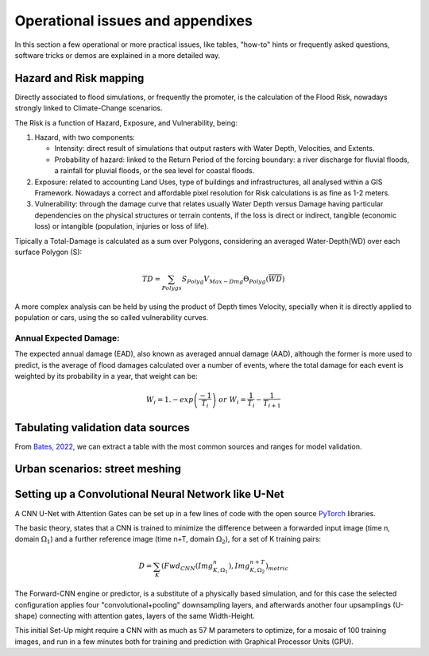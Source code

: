 Operational issues and appendixes
=================================

In this section a few operational or more practical issues, like tables, "how-to" hints or frequently asked questions, software tricks or demos are explained in a more detailed way.

Hazard and Risk mapping
-----------------------
Directly associated to flood simulations, or frequently the promoter, is the calculation of the Flood Risk,
nowadays strongly linked to Climate-Change scenarios.

The Risk is a function of Hazard, Exposure, and Vulnerability, being:

#. Hazard, with two components:

   * Intensity: direct result of simulations that output rasters with Water Depth, Velocities, and Extents.

   * Probability of hazard: linked to the Return Period of the forcing boundary: a river discharge for fluvial floods, a rainfall for pluvial floods, or the sea level for coastal floods.
   
#. Exposure: related to accounting Land Uses, type of buildings and infrastructures, all analysed within a GIS Framework. Nowadays a correct and affordable pixel resolution for Risk calculations is as fine as 1-2 meters.

#. Vulnerability: through the damage curve that relates usually Water Depth versus Damage having particular dependencies on the physical structures or terrain contents, if the loss is direct or indirect, tangible (economic loss) or intangible (population, injuries or loss of life).

Tipically a Total-Damage is calculated as a sum over Polygons, considering an averaged Water-Depth(WD) over each surface Polygon (S):

.. math::

  TD=\sum_{Polygs} S_{Polyg} V_{Max-Dmg} \Theta_{Polyg}(\overline{WD})

A more complex analysis can be held by using the product of Depth times Velocity, 
specially when it is directly applied to population or cars, using the so called vulnerability curves.




Annual Expected Damage:
^^^^^^^^^^^^^^^^^^^^^^^
The expected annual damage (EAD), also known as averaged annual damage (AAD), 
although the former is more used to predict, is the average of flood damages calculated over a number of events, where 
the total damage for each event is weighted by its probability in a year, that weight can be:

.. math::

  W_i=1.-exp \left(\frac{-1} {T_i}\right) \; or \; W_i=\frac{1} {T_i}-\frac{1} {T_{i+1}}


Tabulating validation data sources
----------------------------------
From `Bates, 2022`_, we can extract a table with the most common sources and ranges for model validation.

.. image:: ValidationDataSRC_Bates2022.png
  :width: 400
  :alt: ValSRC
  
.. _Bates, 2022: https://doi.org/10.1146/annurev-fluid-030121-113138


Urban scenarios: street meshing
-------------------------------


Setting up a Convolutional Neural Network like U-Net
----------------------------------------------------

A CNN U-Net with Attention Gates can be set up in a few lines of code with the open source `PyTorch`_ libraries.

.. _Pytorch: https://pytorch.org/ 

The basic theory, states that a CNN is trained to minimize the difference between a forwarded input image (time n, domain :math:`\Omega_1`) 
and a further reference  image (time n+T, domain :math:`\Omega_2`), for a set of K training pairs:

.. math::

  D=\sum_{K} \left(Fwd_{CNN}(Img_{K,\Omega_1}^{n}), Img_{K, \Omega_2}^{n+T}\right)_{metric}  


The Forward-CNN engine or predictor, is a substitute of a physically based simulation, and for this case the selected configuration applies four "convolutional+pooling" downsampling layers, and afterwards another four upsamplings (U-shape)
connecting with attention gates, layers of the same Width-Height.

This initial Set-Up might require a CNN with as much as 57 M parameters to optimize, for a mosaic of 100 training images, and run in a few minutes both for training and prediction with Graphical Processor Units (GPU).



